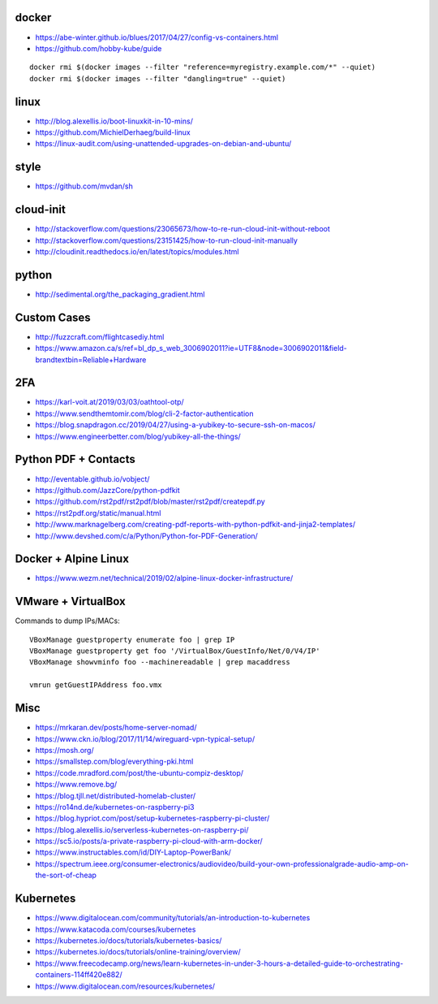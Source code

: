 docker
------

* https://abe-winter.github.io/blues/2017/04/27/config-vs-containers.html
* https://github.com/hobby-kube/guide

::

    docker rmi $(docker images --filter "reference=myregistry.example.com/*" --quiet)
    docker rmi $(docker images --filter "dangling=true" --quiet)


linux
-----

* http://blog.alexellis.io/boot-linuxkit-in-10-mins/
* https://github.com/MichielDerhaeg/build-linux
* https://linux-audit.com/using-unattended-upgrades-on-debian-and-ubuntu/


style
-----

* https://github.com/mvdan/sh


cloud-init
----------

* http://stackoverflow.com/questions/23065673/how-to-re-run-cloud-init-without-reboot
* http://stackoverflow.com/questions/23151425/how-to-run-cloud-init-manually
* http://cloudinit.readthedocs.io/en/latest/topics/modules.html


python
------

* http://sedimental.org/the_packaging_gradient.html


Custom Cases
------------

* http://fuzzcraft.com/flightcasediy.html
* https://www.amazon.ca/s/ref=bl_dp_s_web_3006902011?ie=UTF8&node=3006902011&field-brandtextbin=Reliable+Hardware


2FA
---

* https://karl-voit.at/2019/03/03/oathtool-otp/
* https://www.sendthemtomir.com/blog/cli-2-factor-authentication
* https://blog.snapdragon.cc/2019/04/27/using-a-yubikey-to-secure-ssh-on-macos/
* https://www.engineerbetter.com/blog/yubikey-all-the-things/


Python PDF + Contacts
---------------------

* http://eventable.github.io/vobject/
* https://github.com/JazzCore/python-pdfkit
* https://github.com/rst2pdf/rst2pdf/blob/master/rst2pdf/createpdf.py
* https://rst2pdf.org/static/manual.html
* http://www.marknagelberg.com/creating-pdf-reports-with-python-pdfkit-and-jinja2-templates/
* http://www.devshed.com/c/a/Python/Python-for-PDF-Generation/


Docker + Alpine Linux
---------------------

* https://www.wezm.net/technical/2019/02/alpine-linux-docker-infrastructure/


VMware + VirtualBox
-------------------

Commands to dump IPs/MACs::

    VBoxManage guestproperty enumerate foo | grep IP
    VBoxManage guestproperty get foo '/VirtualBox/GuestInfo/Net/0/V4/IP'
    VBoxManage showvminfo foo --machinereadable | grep macaddress

    vmrun getGuestIPAddress foo.vmx


Misc
----

* https://mrkaran.dev/posts/home-server-nomad/
* https://www.ckn.io/blog/2017/11/14/wireguard-vpn-typical-setup/
* https://mosh.org/
* https://smallstep.com/blog/everything-pki.html
* https://code.mradford.com/post/the-ubuntu-compiz-desktop/
* https://www.remove.bg/
* https://blog.tjll.net/distributed-homelab-cluster/
* https://ro14nd.de/kubernetes-on-raspberry-pi3
* https://blog.hypriot.com/post/setup-kubernetes-raspberry-pi-cluster/
* https://blog.alexellis.io/serverless-kubernetes-on-raspberry-pi/
* https://sc5.io/posts/a-private-raspberry-pi-cloud-with-arm-docker/
* https://www.instructables.com/id/DIY-Laptop-PowerBank/
* https://spectrum.ieee.org/consumer-electronics/audiovideo/build-your-own-professionalgrade-audio-amp-on-the-sort-of-cheap


Kubernetes
----------

* https://www.digitalocean.com/community/tutorials/an-introduction-to-kubernetes
* https://www.katacoda.com/courses/kubernetes
* https://kubernetes.io/docs/tutorials/kubernetes-basics/
* https://kubernetes.io/docs/tutorials/online-training/overview/
* https://www.freecodecamp.org/news/learn-kubernetes-in-under-3-hours-a-detailed-guide-to-orchestrating-containers-114ff420e882/
* https://www.digitalocean.com/resources/kubernetes/
